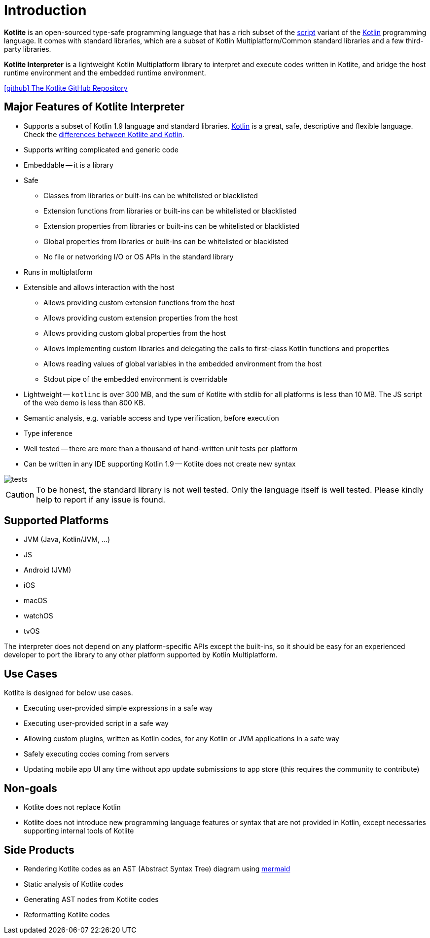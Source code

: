 = Introduction

*Kotlite* is an open-sourced type-safe programming language that has a rich subset of the https://kotlinlang.org/docs/custom-script-deps-tutorial.html[script] variant of the https://kotlinlang.org/[Kotlin] programming language. It comes with standard libraries, which are a subset of Kotlin Multiplatform/Common standard libraries and a few third-party libraries.

*Kotlite Interpreter* is a lightweight Kotlin Multiplatform library to interpret and execute codes written in Kotlite, and bridge the host runtime environment and the embedded runtime environment.

https://github.com/sunny-chung/kotlite/[icon:github[] The Kotlite GitHub Repository]

== Major Features of Kotlite Interpreter

* Supports a subset of Kotlin 1.9 language and standard libraries. https://kotlinlang.org/[Kotlin] is a great, safe, descriptive and flexible language. Check the <<_language, differences between Kotlite and Kotlin>>.
* Supports writing complicated and generic code
* Embeddable -- it is a library
* Safe
** Classes from libraries or built-ins can be whitelisted or blacklisted
** Extension functions from libraries or built-ins can be whitelisted or blacklisted
** Extension properties from libraries or built-ins can be whitelisted or blacklisted
** Global properties from libraries or built-ins can be whitelisted or blacklisted
** No file or networking I/O or OS APIs in the standard library
* Runs in multiplatform
* Extensible and allows interaction with the host
** Allows providing custom extension functions from the host
** Allows providing custom extension properties from the host
** Allows providing custom global properties from the host
** Allows implementing custom libraries and delegating the calls to first-class Kotlin functions and properties
** Allows reading values of global variables in the embedded environment from the host
** Stdout pipe of the embedded environment is overridable
* Lightweight -- `kotlinc` is over 300 MB, and the sum of Kotlite with stdlib for all platforms is less than 10 MB. The JS script of the web demo is less than 800 KB.
* Semantic analysis, e.g. variable access and type verification, before execution
* Type inference
* Well tested -- there are more than a thousand of hand-written unit tests per platform
* Can be written in any IDE supporting Kotlin 1.9 -- Kotlite does not create new syntax

image::media/tests.png[]

CAUTION: To be honest, the standard library is not well tested. Only the language itself is well tested. Please kindly help to report if any issue is found.

== Supported Platforms

- JVM (Java, Kotlin/JVM, ...)
- JS
- Android (JVM)
- iOS
- macOS
- watchOS
- tvOS

The interpreter does not depend on any platform-specific APIs except the built-ins, so it should be easy for an experienced developer to port the library to any other platform supported by Kotlin Multiplatform.

== Use Cases

Kotlite is designed for below use cases.

* Executing user-provided simple expressions in a safe way
* Executing user-provided script in a safe way
* Allowing custom plugins, written as Kotlin codes, for any Kotlin or JVM applications in a safe way
* Safely executing codes coming from servers
* Updating mobile app UI any time without app update submissions to app store (this requires the community to contribute)

== Non-goals

* Kotlite does not replace Kotlin
* Kotlite does not introduce new programming language features or syntax that are not provided in Kotlin, except necessaries supporting internal tools of Kotlite

== Side Products

* Rendering Kotlite codes as an AST (Abstract Syntax Tree) diagram using https://github.com/mermaid-js/mermaid[mermaid]
* Static analysis of Kotlite codes
* Generating AST nodes from Kotlite codes
* Reformatting Kotlite codes
